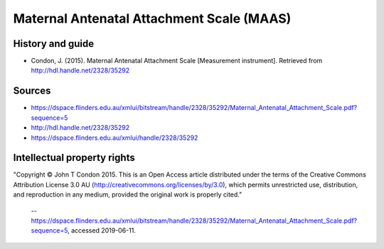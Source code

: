 ..  docs/source/tasks/maas.rst

..  Copyright (C) 2012-2019 Rudolf Cardinal (rudolf@pobox.com).
    .
    This file is part of CamCOPS.
    .
    CamCOPS is free software: you can redistribute it and/or modify
    it under the terms of the GNU General Public License as published by
    the Free Software Foundation, either version 3 of the License, or
    (at your option) any later version.
    .
    CamCOPS is distributed in the hope that it will be useful,
    but WITHOUT ANY WARRANTY; without even the implied warranty of
    MERCHANTABILITY or FITNESS FOR A PARTICULAR PURPOSE. See the
    GNU General Public License for more details.
    .
    You should have received a copy of the GNU General Public License
    along with CamCOPS. If not, see <http://www.gnu.org/licenses/>.

.. _maas:

Maternal Antenatal Attachment Scale (MAAS)
------------------------------------------

History and guide
~~~~~~~~~~~~~~~~~

- Condon, J. (2015).
  Maternal Antenatal Attachment Scale  [Measurement instrument].
  Retrieved from http://hdl.handle.net/2328/35292


Sources
~~~~~~~

- https://dspace.flinders.edu.au/xmlui/bitstream/handle/2328/35292/Maternal_Antenatal_Attachment_Scale.pdf?sequence=5
- http://hdl.handle.net/2328/35292
- https://dspace.flinders.edu.au/xmlui/handle/2328/35292


Intellectual property rights
~~~~~~~~~~~~~~~~~~~~~~~~~~~~

"Copyright © John T Condon 2015. This is an Open Access article distributed
under the terms of the Creative Commons Attribution License 3.0
AU (http://creativecommons.org/licenses/by/3.0), which permits unrestricted
use, distribution, and reproduction in any medium, provided the original work
is properly cited."

    -- https://dspace.flinders.edu.au/xmlui/bitstream/handle/2328/35292/Maternal_Antenatal_Attachment_Scale.pdf?sequence=5,
    accessed 2019-06-11.
